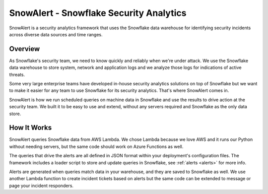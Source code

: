 SnowAlert - Snowflake Security Analytics
****************************************


SnowAlert is a security analytics framework that uses the Snowflake data warehouse for identifying security incidents across diverse data sources and time ranges.


Overview
========

As Snowflake's security team, we need to know quickly and reliably when we're under attack. We use the Snowflake data warehouse to store system, network and application logs and we analyze those logs for indications of active threats.

Some very large enterprise teams have developed in-house security analytics solutions on top of Snowflake but we want to make it easier for any team to use Snowflake for its security analytics. That's where SnowAlert comes in.

SnowAlert is how we run scheduled queries on machine data in Snowflake and use the results to drive action at the security team. We built it to be easy to use and extend, without any servers required and Snowflake as the only data store.

How It Works
=============

SnowAlert queries Snowflake data from AWS Lambda. We chose Lambda because we love AWS and it runs our Python without needing servers, but the same code should work on Azure Functions as well.

The queries that drive the alerts are all defined in JSON format within your deployment's configuration files. The framework includes a loader script to store and update queries in Snowflake, see :ref:`alerts <alerts>` for more info.

Alerts are generated when queries match data in your warehouse, and they are saved to Snowflake as well. We use another Lambda function to create incident tickets based on alerts but the same code can be extended to message or page your incident responders.